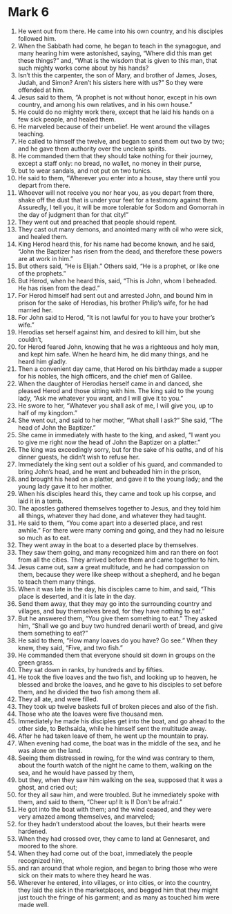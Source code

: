 ﻿
* Mark 6
1. He went out from there. He came into his own country, and his disciples followed him. 
2. When the Sabbath had come, he began to teach in the synagogue, and many hearing him were astonished, saying, “Where did this man get these things?” and, “What is the wisdom that is given to this man, that such mighty works come about by his hands? 
3. Isn’t this the carpenter, the son of Mary, and brother of James, Joses, Judah, and Simon? Aren’t his sisters here with us?” So they were offended at him. 
4. Jesus said to them, “A prophet is not without honor, except in his own country, and among his own relatives, and in his own house.” 
5. He could do no mighty work there, except that he laid his hands on a few sick people, and healed them. 
6. He marveled because of their unbelief. He went around the villages teaching. 
7. He called to himself the twelve, and began to send them out two by two; and he gave them authority over the unclean spirits. 
8. He commanded them that they should take nothing for their journey, except a staff only: no bread, no wallet, no money in their purse, 
9. but to wear sandals, and not put on two tunics. 
10. He said to them, “Wherever you enter into a house, stay there until you depart from there. 
11. Whoever will not receive you nor hear you, as you depart from there, shake off the dust that is under your feet for a testimony against them. Assuredly, I tell you, it will be more tolerable for Sodom and Gomorrah in the day of judgment than for that city!” 
12. They went out and preached that people should repent. 
13. They cast out many demons, and anointed many with oil who were sick, and healed them. 
14. King Herod heard this, for his name had become known, and he said, “John the Baptizer has risen from the dead, and therefore these powers are at work in him.” 
15. But others said, “He is Elijah.” Others said, “He is a prophet, or like one of the prophets.” 
16. But Herod, when he heard this, said, “This is John, whom I beheaded. He has risen from the dead.” 
17. For Herod himself had sent out and arrested John, and bound him in prison for the sake of Herodias, his brother Philip’s wife, for he had married her. 
18. For John said to Herod, “It is not lawful for you to have your brother’s wife.” 
19. Herodias set herself against him, and desired to kill him, but she couldn’t, 
20. for Herod feared John, knowing that he was a righteous and holy man, and kept him safe. When he heard him, he did many things, and he heard him gladly. 
21. Then a convenient day came, that Herod on his birthday made a supper for his nobles, the high officers, and the chief men of Galilee. 
22. When the daughter of Herodias herself came in and danced, she pleased Herod and those sitting with him. The king said to the young lady, “Ask me whatever you want, and I will give it to you.” 
23. He swore to her, “Whatever you shall ask of me, I will give you, up to half of my kingdom.” 
24. She went out, and said to her mother, “What shall I ask?” She said, “The head of John the Baptizer.” 
25. She came in immediately with haste to the king, and asked, “I want you to give me right now the head of John the Baptizer on a platter.” 
26. The king was exceedingly sorry, but for the sake of his oaths, and of his dinner guests, he didn’t wish to refuse her. 
27. Immediately the king sent out a soldier of his guard, and commanded to bring John’s head, and he went and beheaded him in the prison, 
28. and brought his head on a platter, and gave it to the young lady; and the young lady gave it to her mother. 
29. When his disciples heard this, they came and took up his corpse, and laid it in a tomb. 
30. The apostles gathered themselves together to Jesus, and they told him all things, whatever they had done, and whatever they had taught. 
31. He said to them, “You come apart into a deserted place, and rest awhile.” For there were many coming and going, and they had no leisure so much as to eat. 
32. They went away in the boat to a deserted place by themselves. 
33. They saw them going, and many recognized him and ran there on foot from all the cities. They arrived before them and came together to him. 
34. Jesus came out, saw a great multitude, and he had compassion on them, because they were like sheep without a shepherd, and he began to teach them many things. 
35. When it was late in the day, his disciples came to him, and said, “This place is deserted, and it is late in the day. 
36. Send them away, that they may go into the surrounding country and villages, and buy themselves bread, for they have nothing to eat.” 
37. But he answered them, “You give them something to eat.” They asked him, “Shall we go and buy two hundred denarii worth of bread, and give them something to eat?” 
38. He said to them, “How many loaves do you have? Go see.” When they knew, they said, “Five, and two fish.” 
39. He commanded them that everyone should sit down in groups on the green grass. 
40. They sat down in ranks, by hundreds and by fifties. 
41. He took the five loaves and the two fish, and looking up to heaven, he blessed and broke the loaves, and he gave to his disciples to set before them, and he divided the two fish among them all. 
42. They all ate, and were filled. 
43. They took up twelve baskets full of broken pieces and also of the fish. 
44. Those who ate the loaves were five thousand men. 
45. Immediately he made his disciples get into the boat, and go ahead to the other side, to Bethsaida, while he himself sent the multitude away. 
46. After he had taken leave of them, he went up the mountain to pray. 
47. When evening had come, the boat was in the middle of the sea, and he was alone on the land. 
48. Seeing them distressed in rowing, for the wind was contrary to them, about the fourth watch of the night he came to them, walking on the sea, and he would have passed by them, 
49. but they, when they saw him walking on the sea, supposed that it was a ghost, and cried out; 
50. for they all saw him, and were troubled. But he immediately spoke with them, and said to them, “Cheer up! It is I! Don’t be afraid.” 
51. He got into the boat with them; and the wind ceased, and they were very amazed among themselves, and marveled; 
52. for they hadn’t understood about the loaves, but their hearts were hardened. 
53. When they had crossed over, they came to land at Gennesaret, and moored to the shore. 
54. When they had come out of the boat, immediately the people recognized him, 
55. and ran around that whole region, and began to bring those who were sick on their mats to where they heard he was. 
56. Wherever he entered, into villages, or into cities, or into the country, they laid the sick in the marketplaces, and begged him that they might just touch the fringe of his garment; and as many as touched him were made well. 
